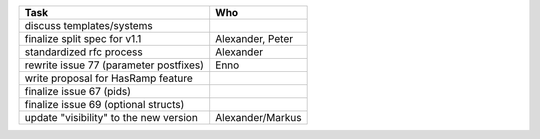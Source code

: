 ============================================== =================
Task                                           Who
============================================== =================
discuss templates/systems
finalize split spec for v1.1                   Alexander, Peter
standardized rfc process                       Alexander
rewrite issue 77 (parameter postfixes)         Enno
write proposal for HasRamp feature
finalize issue 67 (pids)
finalize issue 69 (optional structs)
update "visibility" to the new version         Alexander/Markus
============================================== =================
